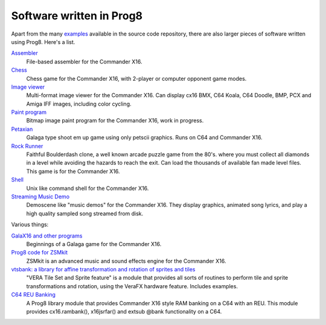 
=========================
Software written in Prog8
=========================

Apart from the many `examples <https://github.com/irmen/prog8/tree/master/examples>`_ available in the source code repository,
there are also larger pieces of software written using Prog8. Here's a list.


`Assembler <https://github.com/irmen/cx16assem>`_
    File-based assembler for the Commander X16.

`Chess <https://github.com/irmen/cx16chess>`_
    Chess game for the Commander X16, with 2-player or computer opponent game modes.

`Image viewer <https://github.com/irmen/cx16imageviewer>`_
    Multi-format image viewer for the Commander X16.
    Can display cx16 BMX, C64 Koala, C64 Doodle, BMP, PCX and Amiga IFF images, including color cycling.

`Paint program <https://github.com/irmen/x16paint>`_
    Bitmap image paint program for the Commander X16, work in progress.

`Petaxian <https://github.com/cyborgar/Petaxian>`_
    Galaga type shoot em up game using only petscii graphics. Runs on C64 and Commander X16.

`Rock Runner <https://github.com/irmen/cx16rockrunner>`_
    Faithful Boulderdash clone, a well known arcade puzzle game from the 80's.
    where you must collect all diamonds in a level while avoiding the hazards to reach the exit.
    Can load the thousands of available fan made level files.
    This game is for the Commander X16.

`Shell <https://github.com/irmen/cx16shell>`_
    Unix like command shell for the Commander X16.

`Streaming Music Demo <https://github.com/irmen/cx16musicdemo>`_
    Demoscene like "music demos" for the Commander X16.
    They display graphics, animated song lyrics, and play a high quality sampled song streamed from disk.


Various things:

`GalaX16 and other programs <https://github.com/reltham/X16Prog8Code>`_
    Beginnings of a Galaga game for the Commander X16.

`Prog8 code for ZSMkit <https://github.com/mooinglemur/zsmkit/tree/main/p8demo>`_
    ZSMkit is an advanced music and sound effects engine for the Commander X16.

`vtsbank: a library for affine transformation and rotation of sprites and tiles <https://github.com/tallLeRoy/vtsbank>`_
    "VERA Tile Set and Sprite feature" is a module that provides all sorts
    of routines to perform tile and sprite transformations and rotation, using
    the VeraFX hardware feature. Includes examples.

`C64 REU Banking <https://github.com/gillham/prog8reu>`_
    A Prog8 library module that provides Commander X16 style RAM banking on a C64 with an REU.
    This module provides cx16.rambank(), x16jsrfar() and extsub @bank functionality on a C64.


.. image:: _static/curious.png
    :align: center
    :alt: Curious
